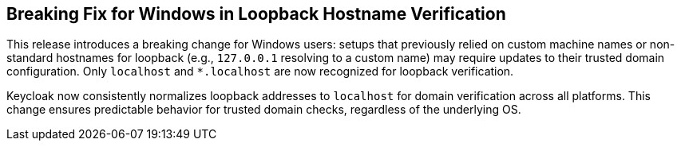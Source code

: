 // Release notes should contain only headline-worthy new features,
// assuming that people who migrate will read the upgrading guide anyway.
//
== Breaking Fix for Windows in Loopback Hostname Verification

This release introduces a breaking change for Windows users: setups that previously relied on custom machine names or non-standard hostnames for loopback (e.g., `127.0.0.1` resolving to a custom name) may require updates to their trusted domain configuration. Only `localhost` and `*.localhost` are now recognized for loopback verification.

Keycloak now consistently normalizes loopback addresses to `localhost` for domain verification across all platforms. This change ensures predictable behavior for trusted domain checks, regardless of the underlying OS.

